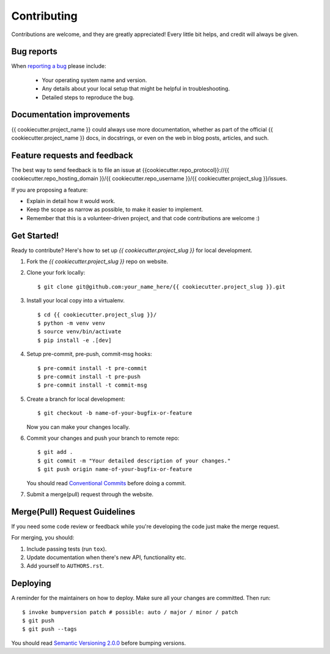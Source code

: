 ============
Contributing
============

Contributions are welcome, and they are greatly appreciated! Every
little bit helps, and credit will always be given.

Bug reports
===========

When `reporting a bug <{{cookiecutter.repo_protocol}}://{{ cookiecutter.repo_hosting_domain }}/{{ cookiecutter.repo_username }}/{{ cookiecutter.project_slug }}/issues>`_ please include:

    * Your operating system name and version.
    * Any details about your local setup that might be helpful in troubleshooting.
    * Detailed steps to reproduce the bug.

Documentation improvements
==========================

{{ cookiecutter.project_name }} could always use more documentation, whether as part of the
official {{ cookiecutter.project_name }} docs, in docstrings, or even on the web in blog posts,
articles, and such.

Feature requests and feedback
=============================

The best way to send feedback is to file an issue at {{cookiecutter.repo_protocol}}://{{ cookiecutter.repo_hosting_domain }}/{{ cookiecutter.repo_username }}/{{ cookiecutter.project_slug }}/issues.

If you are proposing a feature:

* Explain in detail how it would work.
* Keep the scope as narrow as possible, to make it easier to implement.
* Remember that this is a volunteer-driven project, and that code contributions are welcome :)

Get Started!
============

Ready to contribute? Here's how to set up `{{ cookiecutter.project_slug }}` for local development.

1. Fork the `{{ cookiecutter.project_slug }}` repo on website.
2. Clone your fork locally::

    $ git clone git@github.com:your_name_here/{{ cookiecutter.project_slug }}.git

3. Install your local copy into a virtualenv. ::

    $ cd {{ cookiecutter.project_slug }}/
    $ python -m venv venv
    $ source venv/bin/activate
    $ pip install -e .[dev]

4. Setup pre-commit, pre-push, commit-msg hooks::

    $ pre-commit install -t pre-commit
    $ pre-commit install -t pre-push
    $ pre-commit install -t commit-msg

5. Create a branch for local development::

    $ git checkout -b name-of-your-bugfix-or-feature

   Now you can make your changes locally.

6. Commit your changes and push your branch to remote repo::

    $ git add .
    $ git commit -m "Your detailed description of your changes."
    $ git push origin name-of-your-bugfix-or-feature

   You should read `Conventional Commits <https://www.conventionalcommits.org/en/v1.0.0/>`_ before doing a commit.

7. Submit a merge(pull) request through the website.

Merge(Pull) Request Guidelines
==============================

If you need some code review or feedback while you're developing the code just make the merge request.

For merging, you should:

1. Include passing tests (run ``tox``).
2. Update documentation when there's new API, functionality etc.
3. Add yourself to ``AUTHORS.rst``.

Deploying
=========

A reminder for the maintainers on how to deploy.
Make sure all your changes are committed.
Then run::

    $ invoke bumpversion patch # possible: auto / major / minor / patch
    $ git push
    $ git push --tags

You should read `Semantic Versioning 2.0.0 <http://semver.org/>`_ before bumping versions.